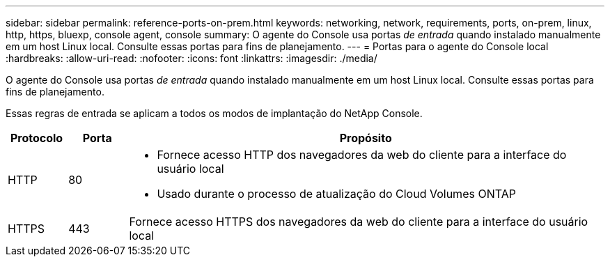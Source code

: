 ---
sidebar: sidebar 
permalink: reference-ports-on-prem.html 
keywords: networking, network, requirements, ports, on-prem, linux, http, https, bluexp, console agent, console 
summary: O agente do Console usa portas _de entrada_ quando instalado manualmente em um host Linux local.  Consulte essas portas para fins de planejamento. 
---
= Portas para o agente do Console local
:hardbreaks:
:allow-uri-read: 
:nofooter: 
:icons: font
:linkattrs: 
:imagesdir: ./media/


[role="lead"]
O agente do Console usa portas _de entrada_ quando instalado manualmente em um host Linux local.  Consulte essas portas para fins de planejamento.

Essas regras de entrada se aplicam a todos os modos de implantação do NetApp Console.

[cols="10,10,80"]
|===
| Protocolo | Porta | Propósito 


| HTTP | 80  a| 
* Fornece acesso HTTP dos navegadores da web do cliente para a interface do usuário local
* Usado durante o processo de atualização do Cloud Volumes ONTAP




| HTTPS | 443 | Fornece acesso HTTPS dos navegadores da web do cliente para a interface do usuário local 
|===